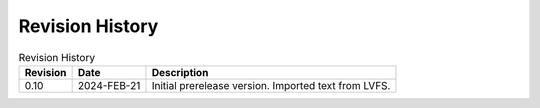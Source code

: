 .. SPDX-License-Identifier: CC-BY-4.0

Revision History
================

.. _revision-history:
.. tabularcolumns:: | p{1.5cm} p{2.25cm} p{11.50cm} |
.. table:: Revision History

   ========= ============ ====================================================
   Revision  Date         Description
   ========= ============ ====================================================
   0.10      2024-FEB-21  Initial prerelease version. Imported text from LVFS.
   ========= ============ ====================================================
